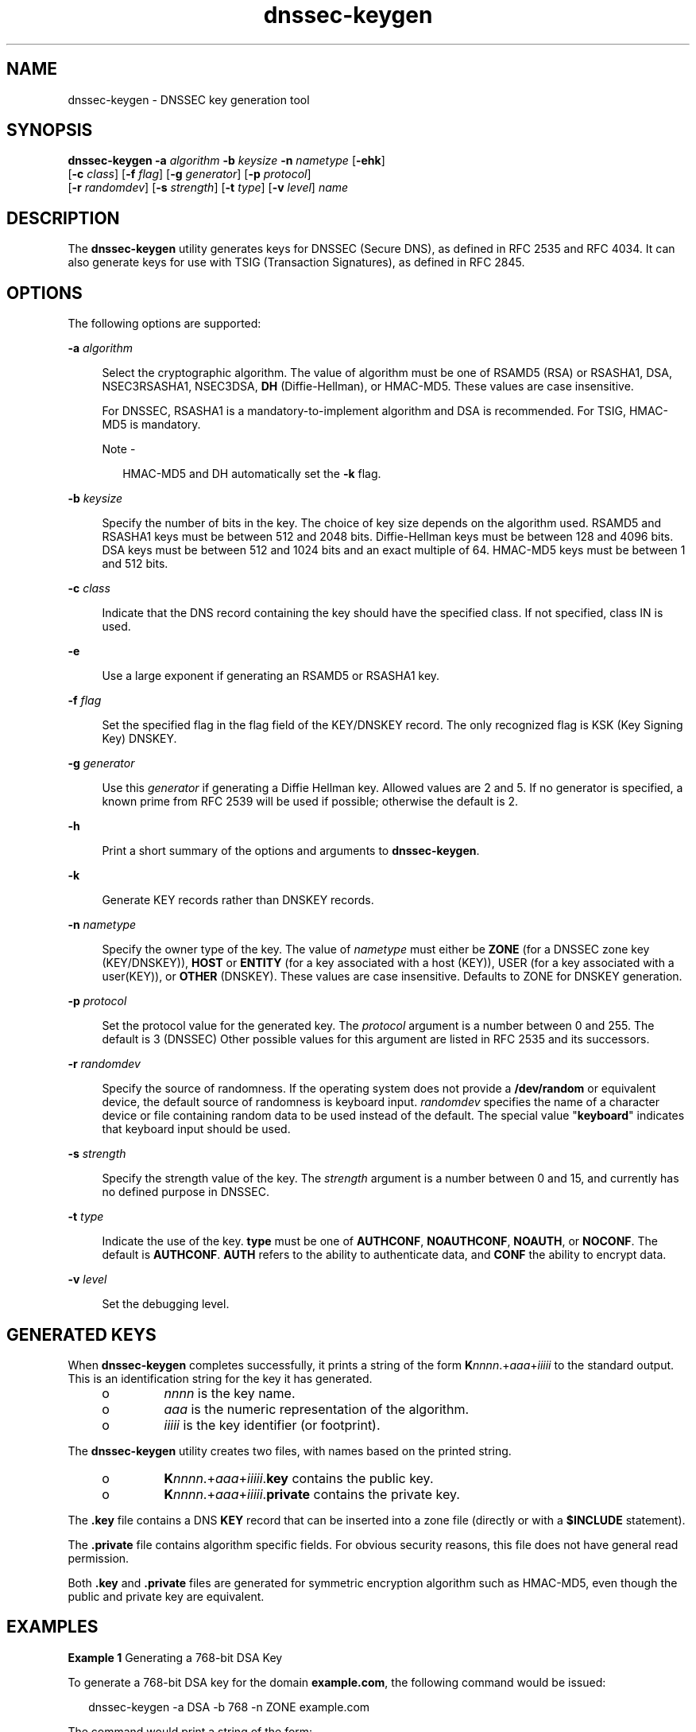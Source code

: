 '\" te
.\" Copyright (C) 2010 Internet Systems Consortium, Inc. ("ISC")
.\" Permission to use, copy, modify, and/or distribute this software for any purpose  with or without fee is hereby granted, provided that the above copyright notice  and this permission notice appear in all copies.  THE SOFTWARE IS PROVIDED "AS IS" AND ISC DISCLAIMS ALL WARRANTIES WITH REGARD TO THIS SOFTWARE INCLUDING ALL IMPLIED WARRANTIES OF  MERCHANTABILITY AND FITNESS. IN NO EVENT SHALL ISC BE LIABLE FOR ANY SPECIAL,  DIRECT, INDIRECT, OR CONSEQUENTIAL DAMAGES OR ANY DAMAGES WHATSOEVER RESULTING  FROM LOSS OF USE, DATA OR PROFITS, WHETHER IN AN ACTION OF CONTRACT, NEGLIGENCE OR OTHER TORTIOUS ACTION, ARISING OUT OF OR IN CONNECTION WITH THE  USE OR PERFORMANCE OF THIS SOFTWARE.
.\" Portions Copyright (c) 2010, Sun Microsystems, Inc. All Rights Reserved.
.TH dnssec-keygen 8 "19 Oct 2015" "SunOS 5.12" "System Administration Commands"
.SH NAME
dnssec-keygen \- DNSSEC key generation tool
.SH SYNOPSIS
.LP
.nf
\fBdnssec-keygen\fR \fB-a\fR \fIalgorithm\fR \fB-b\fR \fIkeysize\fR \fB-n\fR \fInametype\fR [\fB-ehk\fR] 
     [\fB-c\fR \fIclass\fR] [\fB-f\fR \fIflag\fR] [\fB-g\fR \fIgenerator\fR] [\fB-p\fR \fIprotocol\fR] 
     [\fB-r\fR \fIrandomdev\fR] [\fB-s\fR \fIstrength\fR] [\fB-t\fR \fItype\fR] [\fB-v\fR \fIlevel\fR] \fIname\fR
.fi

.SH DESCRIPTION
.sp
.LP
The \fBdnssec-keygen\fR utility generates keys for DNSSEC (Secure DNS), as defined in RFC 2535 and RFC 4034. It can also generate keys for use with TSIG (Transaction Signatures), as defined in RFC 2845.
.SH OPTIONS
.sp
.LP
The following options are supported:
.sp
.ne 2
.mk
.na
\fB\fB-a\fR \fIalgorithm\fR\fR
.ad
.sp .6
.RS 4n
Select the cryptographic algorithm. The value of algorithm must be one of RSAMD5 (RSA) or RSASHA1, DSA, NSEC3RSASHA1, NSEC3DSA, \fBDH\fR (Diffie-Hellman), or HMAC-MD5. These values are case insensitive.
.sp
For DNSSEC, RSASHA1 is a mandatory-to-implement algorithm and DSA is recommended. For TSIG, HMAC-MD5 is mandatory.
.LP
Note - 
.sp
.RS 2
HMAC-MD5 and DH automatically set the \fB-k\fR flag.
.RE
.RE

.sp
.ne 2
.mk
.na
\fB\fB-b\fR \fIkeysize\fR\fR
.ad
.sp .6
.RS 4n
Specify the number of bits in the key. The choice of key size depends on the algorithm used. RSAMD5 and RSASHA1 keys must be between 512 and 2048 bits. Diffie-Hellman keys must be between 128 and 4096 bits. DSA keys must be between 512 and 1024 bits and an exact multiple of 64. HMAC-MD5 keys must be between 1 and 512 bits.
.RE

.sp
.ne 2
.mk
.na
\fB\fB-c\fR \fIclass\fR\fR
.ad
.sp .6
.RS 4n
Indicate that the DNS record containing the key should have the specified class. If not specified, class IN is used.
.RE

.sp
.ne 2
.mk
.na
\fB\fB-e\fR\fR
.ad
.sp .6
.RS 4n
Use a large exponent if generating an RSAMD5 or RSASHA1 key.
.RE

.sp
.ne 2
.mk
.na
\fB\fB-f\fR \fIflag\fR\fR
.ad
.sp .6
.RS 4n
Set the specified flag in the flag field of the KEY/DNSKEY record. The only recognized flag is KSK (Key Signing Key) DNSKEY.
.RE

.sp
.ne 2
.mk
.na
\fB\fB-g\fR \fIgenerator\fR\fR
.ad
.sp .6
.RS 4n
Use this \fIgenerator\fR if generating a Diffie Hellman key. Allowed values are 2 and 5. If no generator is specified, a known prime from RFC 2539 will be used if possible; otherwise the default is 2.
.RE

.sp
.ne 2
.mk
.na
\fB\fB-h\fR\fR
.ad
.sp .6
.RS 4n
Print a short summary of the options and arguments to \fBdnssec-keygen\fR.
.RE

.sp
.ne 2
.mk
.na
\fB\fB-k\fR\fR
.ad
.sp .6
.RS 4n
Generate KEY records rather than DNSKEY records.
.RE

.sp
.ne 2
.mk
.na
\fB\fB-n\fR \fInametype\fR\fR
.ad
.sp .6
.RS 4n
Specify the owner type of the key. The value of \fInametype\fR must either be \fBZONE\fR (for a DNSSEC zone key (KEY/DNSKEY)), \fBHOST\fR or \fBENTITY\fR (for a key associated with a host (KEY)), USER (for a key associated with a user(KEY)), or \fBOTHER\fR (DNSKEY). These values are case insensitive. Defaults to ZONE for DNSKEY generation.
.RE

.sp
.ne 2
.mk
.na
\fB\fB-p\fR \fIprotocol\fR\fR
.ad
.sp .6
.RS 4n
Set the protocol value for the generated key. The \fIprotocol\fR argument is a number between 0 and 255. The default is 3 (DNSSEC) Other possible values for this argument are listed in RFC 2535 and its successors.
.RE

.sp
.ne 2
.mk
.na
\fB\fB-r\fR \fIrandomdev\fR\fR
.ad
.sp .6
.RS 4n
Specify the source of randomness. If the operating system does not provide a \fB/dev/random\fR or equivalent device, the default source of randomness is keyboard input. \fIrandomdev\fR specifies the name of a character device or file containing random data to be used instead of the default. The special value "\fBkeyboard\fR" indicates that keyboard input should be used.
.RE

.sp
.ne 2
.mk
.na
\fB\fB-s\fR \fIstrength\fR\fR
.ad
.sp .6
.RS 4n
Specify the strength value of the key. The \fIstrength\fR argument is a number between 0 and 15, and currently has no defined purpose in DNSSEC.
.RE

.sp
.ne 2
.mk
.na
\fB\fB-t\fR \fItype\fR\fR
.ad
.sp .6
.RS 4n
Indicate the use of the key. \fBtype\fR must be one of \fBAUTHCONF\fR, \fBNOAUTHCONF\fR, \fBNOAUTH\fR, or \fBNOCONF\fR. The default is \fBAUTHCONF\fR. \fBAUTH\fR refers to the ability to authenticate data, and \fBCONF\fR the ability to encrypt data.
.RE

.sp
.ne 2
.mk
.na
\fB\fB-v\fR \fIlevel\fR\fR
.ad
.sp .6
.RS 4n
Set the debugging level.
.RE

.SH GENERATED KEYS
.sp
.LP
When \fBdnssec-keygen\fR completes successfully, it prints a string of the form \fBK\fInnnn\fR.+\fIaaa\fR+\fIiiiii\fR\fR to the standard output. This is an identification string for the key it has generated.
.RS +4
.TP
.ie t \(bu
.el o
\fInnnn\fR is the key name.
.RE
.RS +4
.TP
.ie t \(bu
.el o
\fIaaa\fR is the numeric representation of the algorithm.
.RE
.RS +4
.TP
.ie t \(bu
.el o
\fIiiiii\fR is the key identifier (or footprint).
.RE
.sp
.LP
The \fBdnssec-keygen\fR utility creates two files, with names based on the printed string. 
.RS +4
.TP
.ie t \(bu
.el o
\fBK\fR\fInnnn\fR.+\fIaaa\fR+\fIiiiii\fR.\fBkey\fR contains the public key.
.RE
.RS +4
.TP
.ie t \(bu
.el o
\fBK\fR\fInnnn\fR.+\fIaaa\fR+\fIiiiii\fR.\fBprivate\fR contains the private key.
.RE
.sp
.LP
The \fB\&.key\fR file contains a DNS \fBKEY\fR record that can be inserted into a zone file (directly or with a \fB$INCLUDE\fR statement).
.sp
.LP
The \fB\&.private\fR file contains algorithm specific fields. For obvious security reasons, this file does not have general read permission.
.sp
.LP
Both \fB\&.key\fR and \fB\&.private\fR files are generated for symmetric encryption algorithm such as HMAC-MD5, even though the public and private key are equivalent.
.SH EXAMPLES
.LP
\fBExample 1 \fRGenerating a 768-bit DSA Key
.sp
.LP
To generate a 768-bit DSA key for the domain \fBexample.com\fR, the following command would be issued:

.sp
.in +2
.nf
dnssec-keygen -a DSA -b 768 -n ZONE example.com
.fi
.in -2
.sp

.sp
.LP
The command would print a string of the form:

.sp
.in +2
.nf
Kexample.com.+003+26160
.fi
.in -2
.sp

.sp
.LP
The following files would be created:

.sp
.in +2
.nf
Kexample.com.+003+26160.key
Kexample.com.+003+26160.private
.fi
.in -2
.sp

.SH ATTRIBUTES
.sp
.LP
See \fBattributes\fR(5) for descriptions of the following attributes:
.sp

.sp
.TS
tab() box;
cw(2.75i) |cw(2.75i) 
lw(2.75i) |lw(2.75i) 
.
ATTRIBUTE TYPEATTRIBUTE VALUE
_
Availabilityservice/network/dns/bind
_
Interface StabilityVolatile
.TE

.SH SEE ALSO
.sp
.LP
\fBdnssec-signzone\fR(8), \fBattributes\fR(5)
.sp
.LP
\fIRFC 2539\fR, \fIRFC 2845\fR, \fIRFC 4033\fR
.sp
.LP
See the BIND 9 \fIAdministrator's Reference Manual\fR. As of the date of publication of this man page, this document is available at https://www.isc.org/software/bind/documentation\&.
